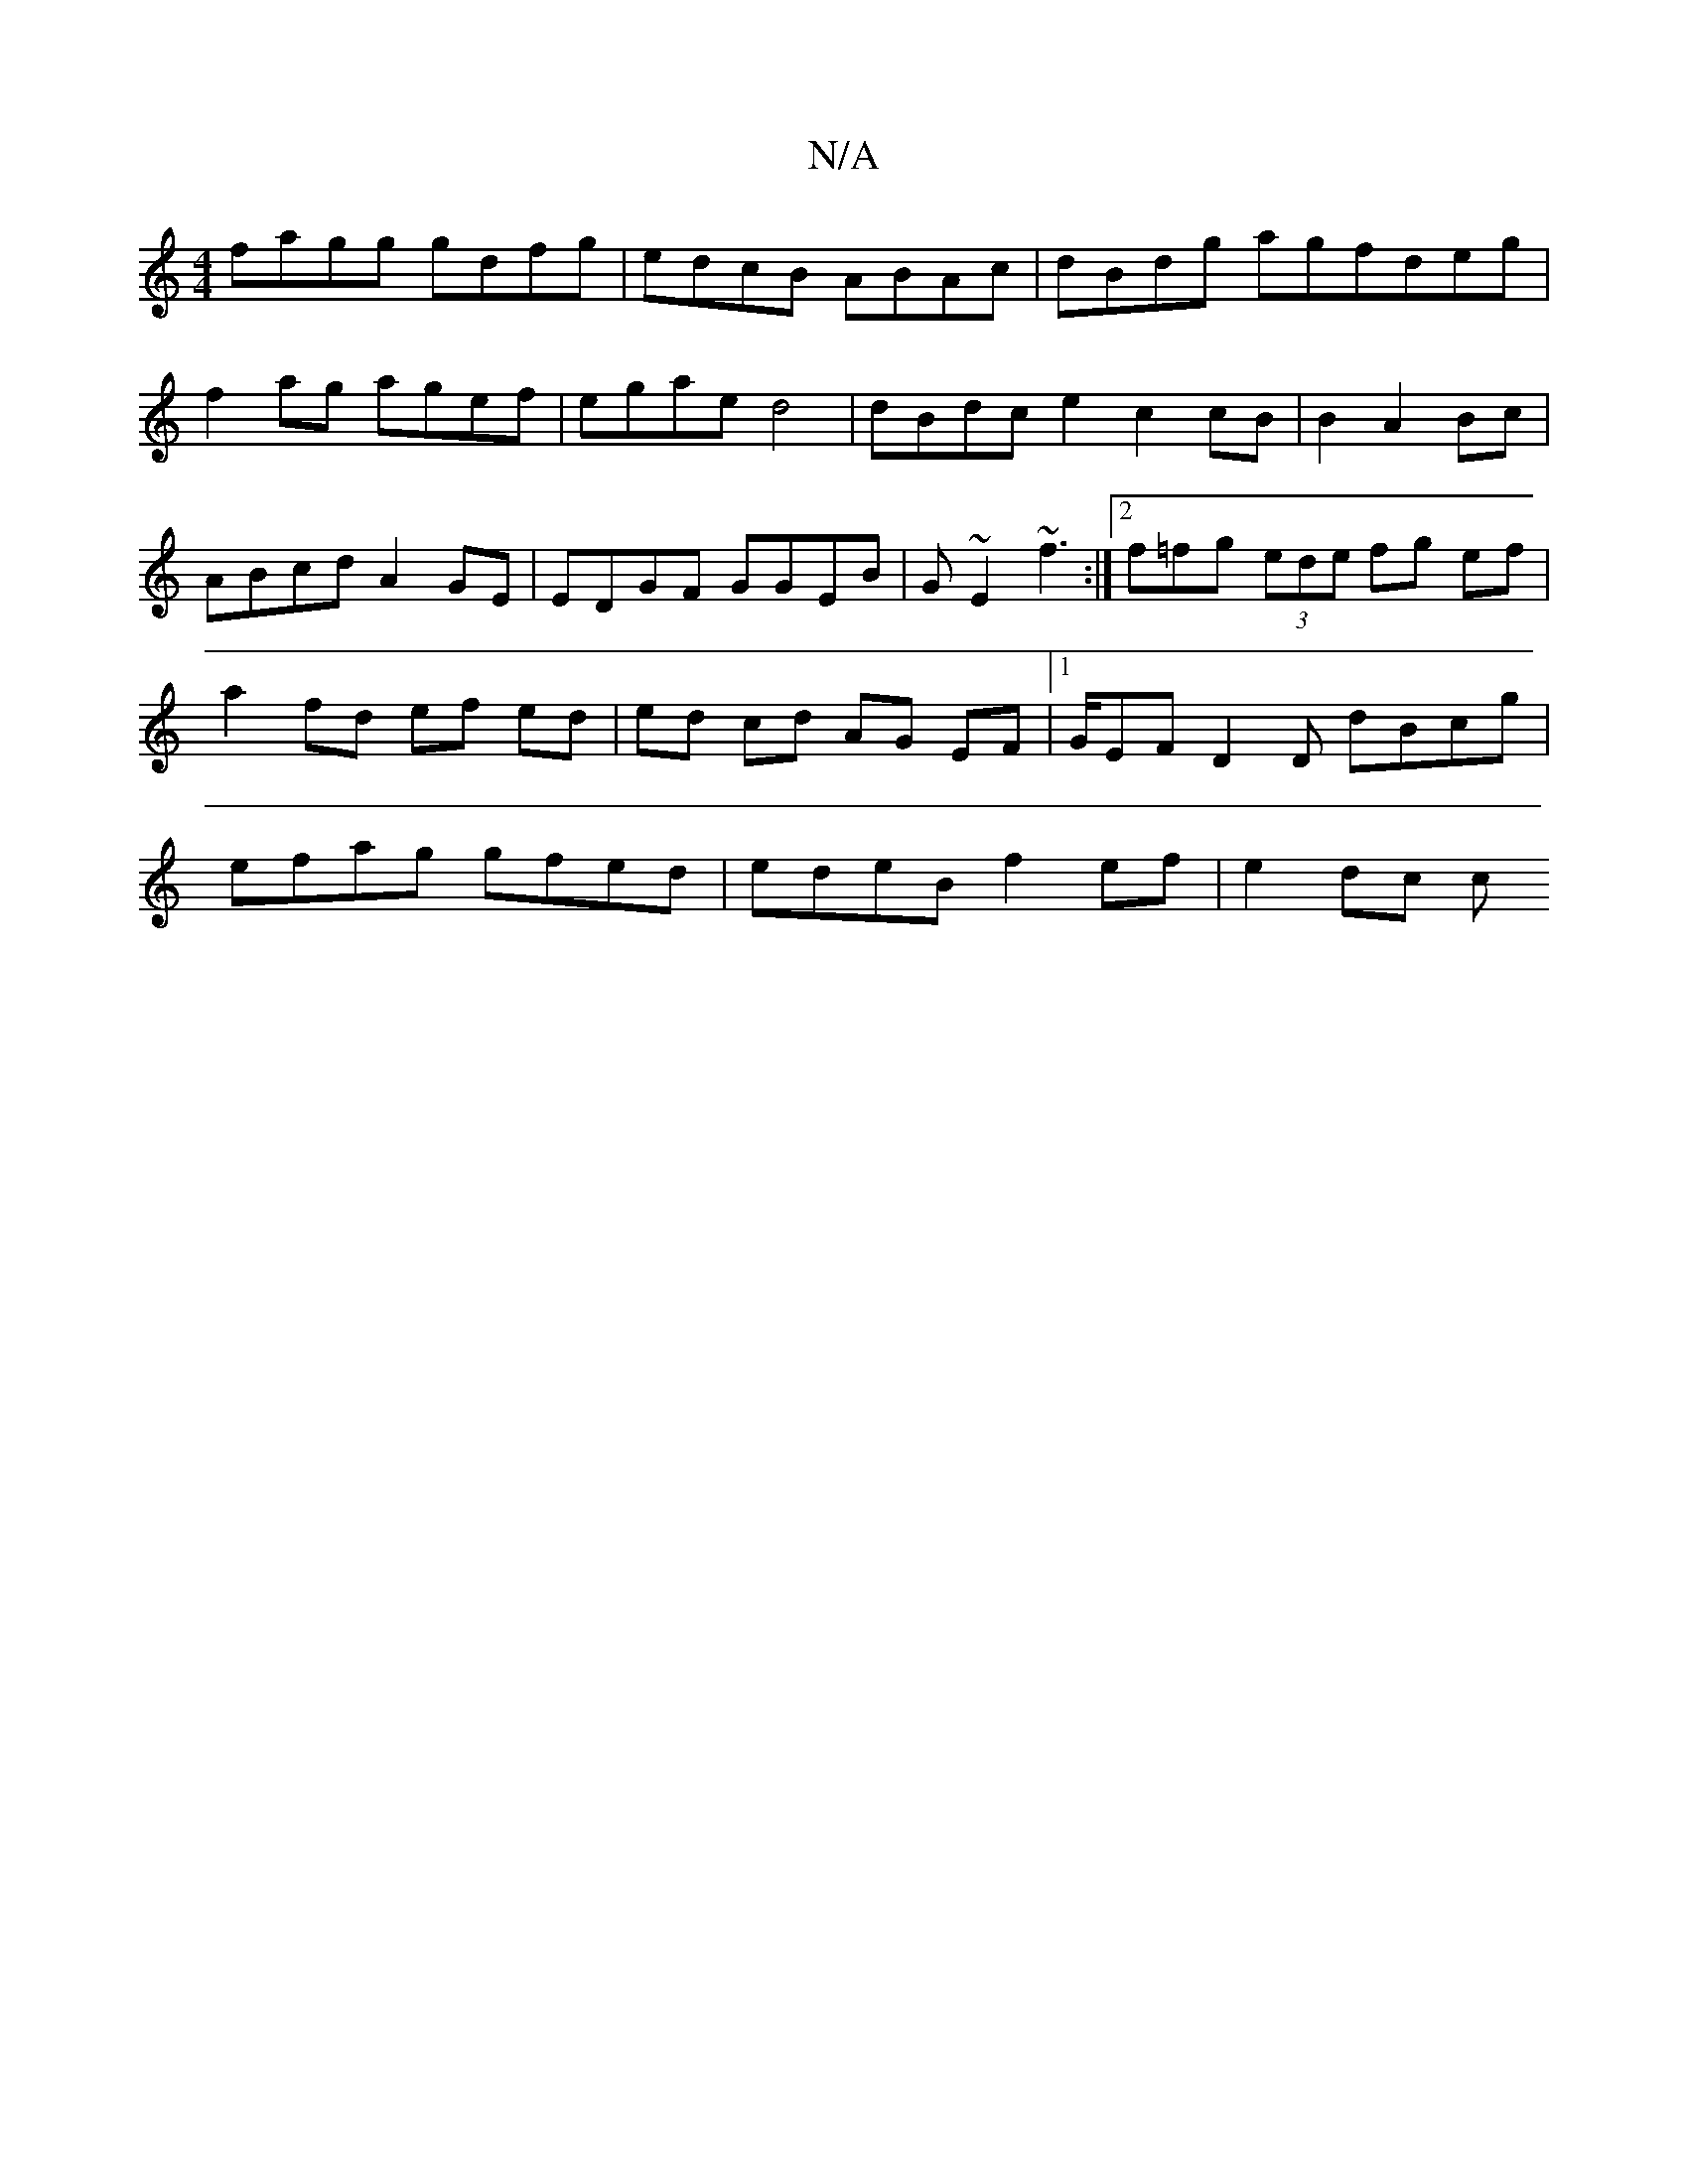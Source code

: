 X:1
T:N/A
M:4/4
R:N/A
K:Cmajor
fagg gdfg|edcB ABAc | dBdg agfdeg|f2ag agef|egae d4 | dBdce2 c2cB|B2A2Bc | ABcd A2 GE|EDGF GGEB|G~E2 ~f3 :|2 f=fg (3ede fg ef|a2 fd ef ed | ed cd AG EF |1 G/EF D2 D dBcg | efag gfed|edeB f2 ef|e2 dc c